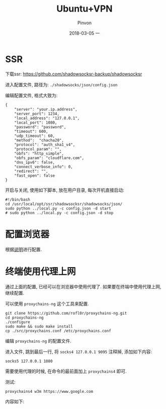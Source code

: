 #+TITLE:       Ubuntu+VPN
#+AUTHOR:      Pinvon
#+EMAIL:       pinvon@Inspiron
#+DATE:        2018-03-05 一
#+URI:         /blog/%y/%m/%d/ubuntu+vpn
#+KEYWORDS:    <TODO: insert your keywords here>
#+TAGS:        VPN
#+LANGUAGE:    en
#+OPTIONS:     H:3 num:nil toc:t \n:nil ::t |:t ^:nil -:nil f:t *:t <:t
#+DESCRIPTION: <TODO: insert your description here>

* SSR

下载ssr: [[https://github.com/shadowsocksr-backup/shadowsocksr]]

进入配置文件, 路径为: =./shadowsocks/json/config.json=

编辑配置文件, 格式大致为: 
#+BEGIN_SRC Shell
{
    "server": "your.ip.address",
    "server_port": 1234,
    "local_address": "127.0.0.1",
    "local_port": 1080,
    "password": "password",
    "timeout": 600,
    "udp_timeout": 60,
    "method":  "chacha20",
    "protocol": "auth_sha1_v4",
    "protocol_param": "",
    "obfs": "http_simple",
    "obfs_param": "cloudflare.com",
    "dns_ipv6": false,
    "connect_verbose_info": 0,
    "redirect": "",
    "fast_open": false
}
#+END_SRC

开启与关闭, 使用如下脚本, 放在用户目录, 每次开机直接启动:
#+BEGIN_SRC Shell
#!/bin/bash
cd /usr/local/opt/ssr/shadowsocksr/shadowsocks/json/
sudo python ../local.py -c config.json -d start
# sudo python ../local.py -c config.json -d stop
#+END_SRC

* 配置浏览器

根据[[https://github.com/FelisCatus/SwitchyOmega/wiki/GFWList][说明]]进行配置.

* 终端使用代理上网

通过上面的配置, 已经可以在浏览器中使用代理了. 如果要在终端中使用代理上网, 继续配置.

可以使用 =proxychains-ng= 这个工具来配置.

#+BEGIN_SRC Shell
git clone https://github.com/rofl0r/proxychains-ng.git
cd proxychains-ng
./configure
sudo make && sudo make install
cp ./src/proxychains.conf /etc/proxychains.conf
#+END_SRC

编辑 =proxychains-ng= 的配置文件.

进入文件, 跳到最后一行, 将 =socks4 127.0.0.1 9095= 注释掉, 添加如下内容:
#+BEGIN_SRC Shell
socks5 127.0.0.1 1080
#+END_SRC

需要使用代理的时候, 在命令的最前面加上 =proxychains4= 即可.

测试:
#+BEGIN_SRC Shell
proxychains4 w3m https://www.google.com
#+END_SRC

内容如下:
[[./0.png]]
